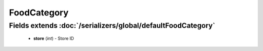 FoodCategory
============

Fields extends :doc:`/serializers/global/defaultFoodCategory`
-------------------------------------------------------------
    - **store** (*int*) - Store ID
